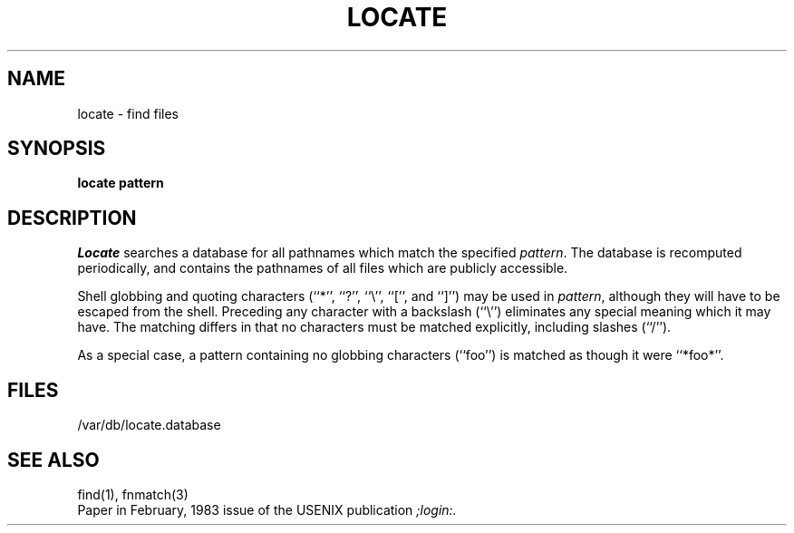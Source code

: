 .\" Copyright (c) 1989 The Regents of the University of California.
.\" All rights reserved.
.\"
.\" Redistribution and use in source and binary forms are permitted
.\" provided that the above copyright notice and this paragraph are
.\" duplicated in all such forms and that any documentation,
.\" advertising materials, and other materials related to such
.\" distribution and use acknowledge that the software was developed
.\" by the University of California, Berkeley.  The name of the
.\" University may not be used to endorse or promote products derived
.\" from this software without specific prior written permission.
.\" THIS SOFTWARE IS PROVIDED ``AS IS'' AND WITHOUT ANY EXPRESS OR
.\" IMPLIED WARRANTIES, INCLUDING, WITHOUT LIMITATION, THE IMPLIED
.\" WARRANTIES OF MERCHANTABILITY AND FITNESS FOR A PARTICULAR PURPOSE.
.\"
.\"	@(#)locate.1	5.1 (Berkeley) 03/06/90
.\"
.TH LOCATE 1 ""
.UC 7
.SH NAME
locate \- find files
.SH SYNOPSIS
.ft B
locate pattern
.ft R
.SH DESCRIPTION
.I Locate
searches a database for all pathnames which match the specified
.IR pattern .
The database is recomputed periodically, and contains the pathnames
of all files which are publicly accessible.
.PP
Shell globbing and quoting characters (``*'', ``?'', ``\e'', ``['', and
``]'') may be used in
.IR pattern ,
although they will have to be escaped from the shell.
Preceding any character with a backslash (``\e'') eliminates any special
meaning which it may have.
The matching differs in that no characters must be matched explicitly,
including slashes (``/'').
.PP
As a special case, a pattern containing no globbing characters (``foo'')
is matched as though it were ``*foo*''.
.SH FILES
/var/db/locate.database
.SH "SEE ALSO"
find(1), fnmatch(3)
.br
Paper in February, 1983 issue of the USENIX publication
.I ;login:.
